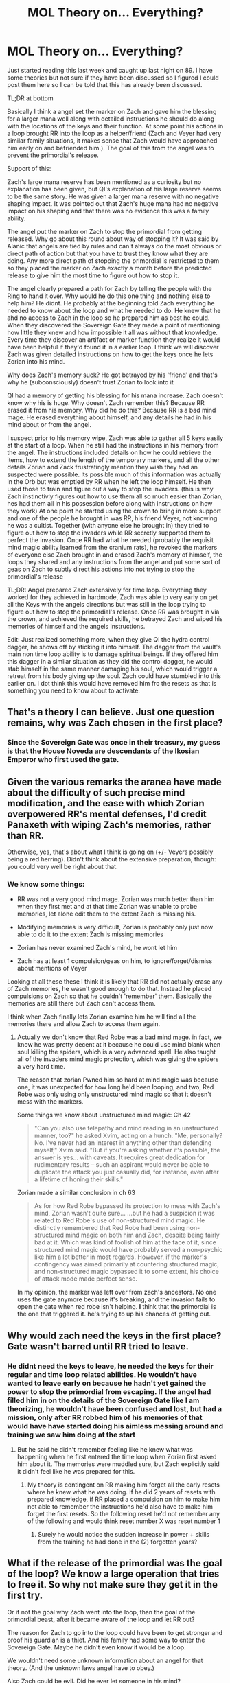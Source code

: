 #+TITLE: MOL Theory on... Everything?

* MOL Theory on... Everything?
:PROPERTIES:
:Author: p3t3r133
:Score: 46
:DateUnix: 1536243803.0
:DateShort: 2018-Sep-06
:END:
Just started reading this last week and caught up last night on 89. I have some theories but not sure if they have been discussed so I figured I could post them here so I can be told that this has already been discussed.

TL;DR at bottom

Basically I think a angel set the marker on Zach and gave him the blessing for a larger mana well along with detailed instructions he should do along with the locations of the keys and their function. At some point his actions in a loop brought RR into the loop as a helper/friend (Zach and Veyer had very similar family situations, it makes sense that Zach would have approached him early on and befriended him.). The goal of this from the angel was to prevent the primordial's release.

Support of this:

Zach's large mana reserve has been mentioned as a curiosity but no explanation has been given, but QI's explanation of his large reserve seems to be the same story. He was given a larger mana reserve with no negative shaping impact. It was pointed out that Zach's huge mana had no negative impact on his shaping and that there was no evidence this was a family ability.

The angel put the marker on Zach to stop the primordial from getting released. Why go about this round about way of stopping it? It was said by Alanic that angels are tied by rules and can't always do the most obvious or direct path of action but that you have to trust they know what they are doing. Any more direct path of stopping the primordial is restricted to them so they placed the marker on Zach exactly a month before the predicted release to give him the most time to figure out how to stop it.

The angel clearly prepared a path for Zach by telling the people with the Ring to hand it over. Why would he do this one thing and nothing else to help him? He didnt. He probably at the beginning told Zach everything he needed to know about the loop and what he needed to do. He knew that he ahd no access to Zach in the loop so he prepared him as best he could. When they discovered the Sovereign Gate they made a point of mentioning how little they knew and how impossible it all was without that knowledge. Every time they discover an artifact or marker function they realize it would have been helpful if they'd found it in a earlier loop. I think we will discover Zach was given detailed instructions on how to get the keys once he lets Zorian into his mind.

Why does Zach's memory suck? He got betrayed by his 'friend' and that's why he (subconsciously) doesn't trust Zorian to look into it

QI had a memory of getting his blessing for his mana increase. Zach doesn't know why his is huge. Why doesn't Zach remember this? Because RR erased it from his memory. Why did he do this? Because RR is a bad mind mage. He erased everything about himself, and any details he had in his mind about or from the angel.

I suspect prior to his memory wipe, Zach was able to gather all 5 keys easily at the start of a loop. When he still had the instructions in his memory from the angel. The instructions included details on how he could retrieve the items, how to extend the length of the temporary markers, and all the other details Zorian and Zack frustratingly mention they wish they had an suspected were possible. Its possible much of this information was actually in the Orb but was emptied by RR when he left the loop himself. He then used those to train and figure out a way to stop the invaders. (this is why Zach instinctivly figures out how to use them all so much easier than Zorian, hes had them all in his possession before along with instructions on how they work) At one point he started using the crown to bring in more support and one of the people he brought in was RR, his friend Veyer, not knowing he was a cultist. Together (with anyone else he brought in) they tried to figure out how to stop the invaders while RR secretly supported them to perfect the invasion. Once RR had what he needed (probably the requisit mind magic ability learned from the cranium rats), he revoked the markers of everyone else Zach brought in and erased Zach's memory of himself, the loops they shared and any instructions from the angel and put some sort of geas on Zach to subtly direct his actions into not trying to stop the primordial's release

TL;DR: Angel prepared Zach extensively for time loop. Everything they worked for they achieved in hardmode, Zach was able to very early on get all the Keys with the angels directions but was still in the loop trying to figure out how to stop the primordial's release. Once RR was brought in via the crown, and achieved the required skills, he betrayed Zach and wiped his memories of himself and the angels instructions.

Edit: Just realized something more, when they give QI the hydra control dagger, he shows off by sticking it into himself. The dagger from the vault's main non time loop ability is to damage spiritual beings. If they offered him this dagger in a similar situation as they did the control dagger, he would stab himself in the same manner damaging his soul, which would trigger a retreat from his body giving up the soul. Zach could have stumbled into this earlier on. I dot think this would have removed him fro the resets as that is something you need to know about to activate.


** That's a theory I can believe. Just one question remains, why was Zach chosen in the first place?
:PROPERTIES:
:Score: 15
:DateUnix: 1536249620.0
:DateShort: 2018-Sep-06
:END:

*** Since the Sovereign Gate was once in their treasury, my guess is that the House Noveda are descendants of the Ikosian Emperor who first used the gate.
:PROPERTIES:
:Author: p3t3r133
:Score: 23
:DateUnix: 1536249976.0
:DateShort: 2018-Sep-06
:END:


** Given the various remarks the aranea have made about the difficulty of such precise mind modification, and the ease with which Zorian overpowered RR's mental defenses, I'd credit Panaxeth with wiping Zach's memories, rather than RR.

Otherwise, yes, that's about what I think is going on (+/- Veyers possibly being a red herring). Didn't think about the extensive preparation, though: you could very well be right about that.
:PROPERTIES:
:Author: Nimelennar
:Score: 15
:DateUnix: 1536251676.0
:DateShort: 2018-Sep-06
:END:

*** We know some things:

- RR was not a very good mind mage. Zorian was much better than him when they first met and at that time Zorian was unable to probe memories, let alone edit them to the extent Zach is missing his.

- Modifying memories is very difficult, Zorian is probably only just now able to do it to the extent Zach is missing memories

- Zorian has never examined Zach's mind, he wont let him

- Zach has at least 1 compulsion/geas on him, to ignore/forget/dismiss about mentions of Veyer

Looking at all these these I think it is likely that RR did not actually erase any of Zach memories, he wasn't good enough to do that. Instead he placed compulsions on Zach so that he couldn't 'remember' them. Basically the memories are still there but Zach can't access them.

I think when Zach finally lets Zorian examine him he will find all the memories there and allow Zach to access them again.
:PROPERTIES:
:Author: p3t3r133
:Score: 16
:DateUnix: 1536252264.0
:DateShort: 2018-Sep-06
:END:

**** Actually we don't know that Red Robe was a bad mind mage. in fact, we know he was pretty decent at it because he could use mind blank when soul killing the spiders, which is a very advanced spell. He also taught all of the invaders mind magic protection, which was giving the spiders a very hard time.

The reason that zorian Pwned him so hard at mind magic was because one, it was unexpected for how long he'd been looping, and two, Red Robe was only using only unstructured mind magic so that it doesn't mess with the markers.

Some things we know about unstructured mind magic: Ch 42

#+begin_quote
  "Can you also use telepathy and mind reading in an unstructured manner, too?" he asked Xvim, acting on a hunch. "Me, personally? No. I've never had an interest in anything other than defending myself," Xvim said. "But if you're asking whether it's possible, the answer is yes... with caveats. It requires great dedication for rudimentary results -- such an aspirant would never be able to duplicate the attack you just casually did, for instance, even after a lifetime of honing their skills."
#+end_quote

Zorian made a similar conclusion in ch 63

#+begin_quote
  As for how Red Robe bypassed its protection to mess with Zach's mind, Zorian wasn't quite sure... ...but he had a suspicion it was related to Red Robe's use of non-structured mind magic. He distinctly remembered that Red Robe had been using non-structured mind magic on both him and Zach, despite being fairly bad at it. Which was kind of foolish of him at the face of it, since structured mind magic would have probably served a non-psychic like him a lot better in most regards. However, if the marker's contingency was aimed primarily at countering structured magic, and non-structured magic bypassed it to some extent, his choice of attack mode made perfect sense.
#+end_quote

In my opinion, the marker was left over from zach's ancestors. No one uses the gate anymore because it's breaking, and the invasion fails to open the gate when red robe isn't helping. *I* think that the primordial is the one that triggered it. he's trying to up his chances of getting out.
:PROPERTIES:
:Author: MagicwaffIez
:Score: 1
:DateUnix: 1537242444.0
:DateShort: 2018-Sep-18
:END:


** Why would zach need the keys in the first place? Gate wasn't barred until RR tried to leave.
:PROPERTIES:
:Author: melmonella
:Score: 7
:DateUnix: 1536249883.0
:DateShort: 2018-Sep-06
:END:

*** He didnt need the keys to leave, he needed the keys for their regular and time loop related abilities. He wouldn't have wanted to leave early on because he hadn't yet gained the power to stop the primordial from escaping. If the angel had filled him in on the details of the Sovereign Gate like I am theorizing, he wouldn't have been confused and lost, but had a mission, only after RR robbed him of his memories of that would have have started doing his aimless messing around and training we saw him doing at the start
:PROPERTIES:
:Author: p3t3r133
:Score: 15
:DateUnix: 1536250169.0
:DateShort: 2018-Sep-06
:END:

**** But he said he didn't remember feeling like he knew what was happening when he first entered the time loop when Zorian first asked him about it. The memories were muddled sure, but Zach explicitly said it didn't feel like he was prepared for this.
:PROPERTIES:
:Author: Ardvarkeating101
:Score: 2
:DateUnix: 1536294134.0
:DateShort: 2018-Sep-07
:END:

***** My theory is contingent on RR making him forget all the early resets where he knew what he was doing. If he did 2 years of resets with prepared knowledge, if RR placed a compulsion on him to make him not able to remember the instructions he'd also have to make him forget the first resets. So the following reset he'd not remember any of the following and would think reset number X was reset number 1
:PROPERTIES:
:Author: p3t3r133
:Score: 2
:DateUnix: 1536325057.0
:DateShort: 2018-Sep-07
:END:

****** Surely he would notice the sudden increase in power + skills from the training he had done in the (2) forgotten years?
:PROPERTIES:
:Author: causalchain
:Score: 3
:DateUnix: 1536326860.0
:DateShort: 2018-Sep-07
:END:


** What if the release of the primordial was the goal of the loop? We know a large operation that tries to free it. So why not make sure they get it in the first try.

Or if not the goal why Zach went into the loop, than the goal of the primordial beast, after it became aware of the loop and let RR out?

The reason for Zach to go into the loop could have been to get stronger and proof his guardian is a thief. And his family had some way to enter the Sovereign Gate. Maybe he didn't even know it would be a loop.

We wouldn't need some unknown information about an angel for that theory. (And the unknown laws angel have to obey.)

Also Zach could be evil. Did he ever let someone in his mind?
:PROPERTIES:
:Author: norax1
:Score: 8
:DateUnix: 1536251837.0
:DateShort: 2018-Sep-06
:END:

*** u/p3t3r133:
#+begin_quote
  What if the release of the primordial was the goal of the loop? We know a large operation that tries to free it. So why not make sure they get it in the first try.
#+end_quote

Why would they mark Zach if they wanted to retain info from the loop?

#+begin_quote
  Or if not the goal why Zach went into the loop, than the goal of the primordial beast, after it became aware of the loop and let RR out?
#+end_quote

Primordial beast obviously wants to get out but he didnt start the loop, hes just taking advantage of it. The mentioned how the Gate construct security has degraded allowing it access, but therse no way he could have marked a pre loop Zach

#+begin_quote
  The reason for Zach to go into the loop could have been to get stronger and proof his guardian is a thief. And his family had some way to enter the Sovereign Gate. Maybe he didn't even know it would be a loop.
#+end_quote

Zach didn't know his guardian was swindling him until he entered the loop.

#+begin_quote
  Also Zach could be evil. Did he ever let someone in his mind?
#+end_quote

Thats totally inconsistent with everything that he's done, this would be the equivalent of the "And it was all a dream" twist ending
:PROPERTIES:
:Author: p3t3r133
:Score: 6
:DateUnix: 1536253151.0
:DateShort: 2018-Sep-06
:END:

**** u/norax1:
#+begin_quote
  Why would they mark Zach if they wanted to retain info from the loop?
#+end_quote

They wouldn't... They would need to get an item from Zach's home and he stumbled into them... And two get marked... (red robes and zach)

Or Zach is evil. (Maybe the mindwipe changed that or he is still secretly evil.) Okay unlikely.

#+begin_quote
  Primordial beast obviously wants to get out but he didnt start the loop, hes just taking advantage of it. The mentioned how the Gate construct security has degraded allowing it access, but therse no way he could have marked a pre loop Zach
#+end_quote

Wouldn't need to mark Zach. He starts the loop and primordial offers the temporarly marked red robe a deal.

#+begin_quote
  Zach didn't know his guardian was swindling him until he entered the loop.
#+end_quote

You sure about that? I'm too lazy to look it up, but I remember it differently. I think he at least didn't like him pre loop.

#+begin_quote
  Thats totally inconsistent with everything that he's done, this would be the equivalent of the "And it was all a dream" twist ending
#+end_quote

Well, true, but you know my favourite fan theory? Red Robe could be a Simulacrum of Zach.

Still, he could have fighted with the lich just for the crown. And then just pretended. Still unlikely he is evil.
:PROPERTIES:
:Author: norax1
:Score: 5
:DateUnix: 1536254246.0
:DateShort: 2018-Sep-06
:END:

***** u/AngryEdgelord:
#+begin_quote
  You sure about that? I'm too lazy to look it up, but I remember it differently. I think he at least didn't like him pre loop.
#+end_quote

No, that's correct. Zach innocently thought his guardian was looking out for his best interests before the time loop. It wasn't until the time loop that he realized he was being screwed.
:PROPERTIES:
:Author: AngryEdgelord
:Score: 3
:DateUnix: 1536291508.0
:DateShort: 2018-Sep-07
:END:


***** u/p3t3r133:
#+begin_quote
  You sure about that? I'm too lazy to look it up, but I remember it differently. I think he at least didn't like him pre loop.
#+end_quote

Pretty sure, I read it all in the last week, I remember Zach saying he was pretty ignorant of everything until the loop. He didn't like his guardian but didn't know he robbed them. He thought staff were laid off to save money, ect. Didnt know he didnt have a lot of money until he tried to withdraw a lot.

I briefly thought RR was Zorian early on
:PROPERTIES:
:Author: p3t3r133
:Score: 1
:DateUnix: 1536254453.0
:DateShort: 2018-Sep-06
:END:


** The biggest flaw in the theory is that aside from the ring and (maybe, unlikely) the knife, all other imperial artifacts were beyond angels' ability to retrieve for Zach. There is no smart way of getting the crown, you have to fight the lich the hard way.

If Zach is able to defeat the lich then it's not easy to betray him and wipe his memories. That would suggest that RR is stronger than QI, but that is clearly not the case.
:PROPERTIES:
:Author: Xtraordinaire
:Score: 3
:DateUnix: 1536258283.0
:DateShort: 2018-Sep-06
:END:

*** Its possible the angel prepared the way in some other method for the other items.

I'm just speculating, but really its not impossible for there to be easier ways to gain them. if nobody103 wanted there to be back doors, they could be introduced and not feel forced and out of place in the world he created. There is a definite theme in the story of Zach and Zorian walking up 10 flights of stairs only to see there was an elevator when they got to the top. Everytime they worked hard to get something they keep finding that there was an easier way and this would fit. Zorian trains to get memory packaging abilities, the orb grants that, Zorian literally kills himself to get soul perception, the ring grants that. They develop new methods to open gates to teleport across the world, the staff does that.

Also I just realized something, when they hand QI the divine dagger, he shows off by stabbing it into himself. The dagger has the abillity to damage spiritual being (in addition to its Time loop ability) I bet if they sat down with QI and offered the dagger to him, he would stab it into himself, and force himself out of his own body (without invoking the time loop ability)

They never asked for the dagger, its possible they could have somehow talked it out of the royal vaults. Or there could be some secret entrance visible to divine magic or something. Maybe the royal line has some divine mandate from the gods or something the angel knows Zach could invoke.

For the crown,there could be some item in the vault that can be used to shut down QI. Heck, QI is super reasonable apparently, if they needed it they could have probably worked out a deal to borrow it under supervision to mark someone.

There could have been an item the dragon was willing to trade the staff for, possibly even in the royal vault.

These are all pure speculation, and I dont think its any of these are how it will play out but its easy to just make up a possibility so it wouldn't be hard for the author to fit one in the story if this is what he intended. Everyone in my OP was more supported by story points.
:PROPERTIES:
:Author: p3t3r133
:Score: 5
:DateUnix: 1536260787.0
:DateShort: 2018-Sep-06
:END:

**** Hmm if his memories had the gates passwords then that could be how he manage to snag the treasures as that's the only way I can figure he was able to snag them since there's no hint of a minitiature gate spell like zorian's existing before he did it.
:PROPERTIES:
:Author: Seyt77
:Score: 1
:DateUnix: 1536293958.0
:DateShort: 2018-Sep-07
:END:


** [removed]
:PROPERTIES:
:Score: 2
:DateUnix: 1536255290.0
:DateShort: 2018-Sep-06
:END:

*** u/p3t3r133:
#+begin_quote
  The temporary markers put on from the crown only last 6 restarts. Pretty sure there are more than 6 restarts between Zorian getting a marker (which would be the point Zach lost his memory), and RR leaving the loop.
#+end_quote

They are told they only last 6, but they talk about how they are pretty sure thats an arbitrary limitation that they could bypass if they had all the keys.

#+begin_quote
  Also it's been strongly hinted early on that Zach's huge mana pool without significant loss of manipulation is a bloodline ability.
#+end_quote

Its not strongly hinted, there's just one internal monologue paragraph about it. Zorian theorizes that it might be a bloodline ability, but seems pretty unsure about that and then they kind of drop it.
:PROPERTIES:
:Author: p3t3r133
:Score: 5
:DateUnix: 1536256164.0
:DateShort: 2018-Sep-06
:END:

**** Didn't Zach complain about his bad shaper abilities before the time loop and attributed that to his large mana pool? He even went on to say how it's a wonder he was able to do anything magic at all due to his large mana pool
:PROPERTIES:
:Author: Seyt77
:Score: 1
:DateUnix: 1536293824.0
:DateShort: 2018-Sep-07
:END:

***** He has the shaping skills of someone with Magnitude 25. Which is at the very top end of what you can naturally have. As a comparison, Zorian is Magnitude 8, and normal is about 11-12. So, yes, his shaping skills are significantly impacted, but he's simply got enough practice in to compensate for a lot of it (although he literally /can't/ achieve the same level of shaping that Zorian can). Before the loop, though, he was having a lot of trouble in school because shaping was just so much harder for him than anyone else.

However, his mana reserves are Magnitude 50. Which is both ridiculously, inhumanly high, and /way/ out of proportion to its effect on his shaping skills. Which is why they're so interested in QI's divine blessing.
:PROPERTIES:
:Author: Nimelennar
:Score: 6
:DateUnix: 1536320956.0
:DateShort: 2018-Sep-07
:END:


** Also in favour: MoL has some things in common with ShaperV's Time Braid, where an angel did it.

(Although I doubt that nobody103 read that fic before starting)
:PROPERTIES:
:Author: ShareDVI
:Score: 2
:DateUnix: 1536255509.0
:DateShort: 2018-Sep-06
:END:


** To claim the ring, Zach must travel to Xlotic. It is possible with the wand, but to claim the wand, Zach must travel to somewhere in Blantyre. It is possible with Bakora Gates, but to activate the Bakora Gates, Zach must already has both the key and the method to activate it. Once Zach reached Blantyre, he must be able to reach and convince Violet Eye, a greedy and powerful mage dragon, to part with the wand. Not just squish him like a first circle human mage he is.

I'm not saying this string of ifs is impossible. I'm saying it's a stretch.
:PROPERTIES:
:Author: sambelulek
:Score: 2
:DateUnix: 1536332311.0
:DateShort: 2018-Sep-07
:END:

*** I think the royal vault is much easier to get into that Z&Z know. The dagger must be the first item he gets, and there could be other items in there that would help him achieve the problems you pointed out.

RR seemed to have gotten the dagger in a method that did not raise any alarms. The loop in which the Aranea were removed from the loop, there was no mention of an uproar over a missing item from the vault. This implies that there was a method to get this dagger without raising the alarm, which I believe RR learned from Zach, who learned it from the Angel.

I dont have any solid ideas on how they could have gotten the far ones, my leading idea is theres some artifact in the vault he could use to activate the gates, but that's just speculation. The core of my theory is that Zach was given detailed instructions on what to do in the loop and forgot them do to RR, which I think there is some level of story evidence for. The far items are a stretch, I agree, but its very consistent with the story for the guys to go about something the hardest way possible to find out there was a easy option only after they dont need it.
:PROPERTIES:
:Author: p3t3r133
:Score: 1
:DateUnix: 1536333575.0
:DateShort: 2018-Sep-07
:END:


** I agree with most things, except I think that Veyers as RR is a red herring. I think it makes narrative sense that it's someone that has been active in the story, so anyone but Veyers.

If I had to, I would put money on Damien being red robe. Zach went to him find the scepter, gave him a temp marker, and Damien learned to use his freaky mentalist powers. He was extremely unscrupulous with its use and managed to hack the marker, and eventually betrayed Zach. Why would the author make Damien a native mentalist if he was going to leave that chekov's gun unfired?

The reason that Zach irrationally distrusts Zorian to check his mental integrity is not just due an implanted compulsion, but also partly due to Zach's sub-conscious noting Zorian's similarity to Damien.

The final showdown would have much more gravitas if it was between an RR Damien/Silverlake and Zach/Zorian. Possibly also with a mindjacked Zach on team evil, at first.
:PROPERTIES:
:Author: GlueBoy
:Score: 1
:DateUnix: 1536370143.0
:DateShort: 2018-Sep-08
:END:

*** I don't see how he would be able to get back to Cyrion in time to kill Zach at the start of the reset already having a robe
:PROPERTIES:
:Author: p3t3r133
:Score: 1
:DateUnix: 1536370705.0
:DateShort: 2018-Sep-08
:END:
